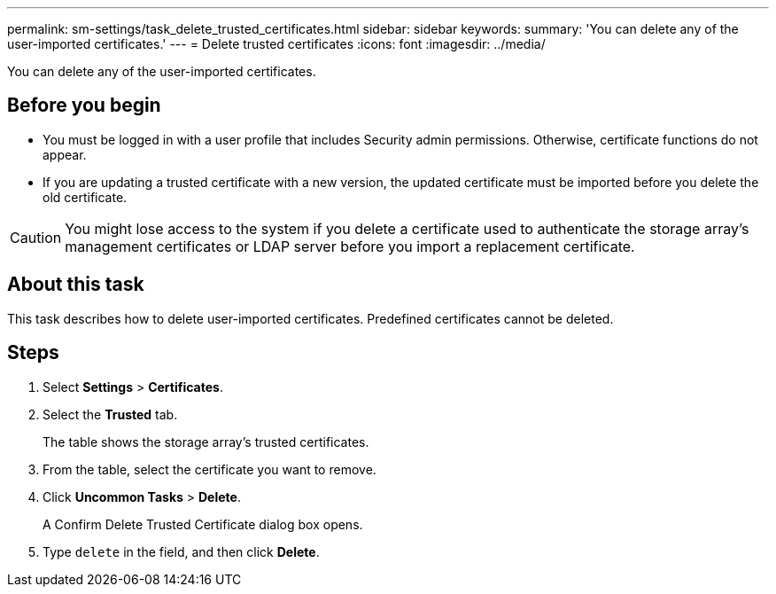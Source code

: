 ---
permalink: sm-settings/task_delete_trusted_certificates.html
sidebar: sidebar
keywords: 
summary: 'You can delete any of the user-imported certificates.'
---
= Delete trusted certificates
:icons: font
:imagesdir: ../media/

[.lead]
You can delete any of the user-imported certificates.

== Before you begin

* You must be logged in with a user profile that includes Security admin permissions. Otherwise, certificate functions do not appear.
* If you are updating a trusted certificate with a new version, the updated certificate must be imported before you delete the old certificate.

[CAUTION]
====
You might lose access to the system if you delete a certificate used to authenticate the storage array's management certificates or LDAP server before you import a replacement certificate.
====

== About this task

This task describes how to delete user-imported certificates. Predefined certificates cannot be deleted.

== Steps

. Select *Settings* > *Certificates*.
. Select the *Trusted* tab.
+
The table shows the storage array's trusted certificates.

. From the table, select the certificate you want to remove.
. Click *Uncommon Tasks* > *Delete*.
+
A Confirm Delete Trusted Certificate dialog box opens.

. Type `delete` in the field, and then click *Delete*.
